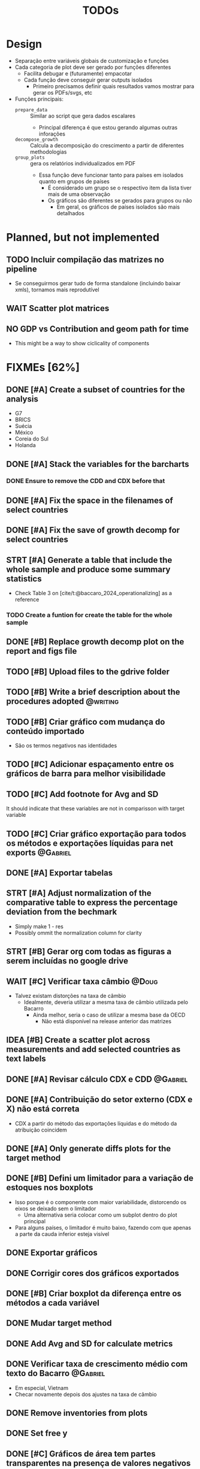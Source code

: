 #+title: TODOs
#+filetags: :IODefl:
#+category: paper
#+bibliography: ~/Org/zotero_refs.bib


* Design

- Separação entre variáveis globais de customização  e funções
- Cada categoria de plot deve ser gerado por funções diferentes
  - Facilita debugar e (futuramente) empacotar
  - Cada função deve conseguir gerar outputs isolados
    - Primeiro precisamos definir quais resultados vamos mostrar para gerar os PDFs/svgs, etc
- Funções principais:
  - =prepare_data= :: Similar ao script que gera dados escalares
    - Principal diferença é que estou gerando algumas outras inforações
  - =decompose_growth= :: Calcula a decomposição do crescimento a partir de diferentes methodologias
  - =group_plots= :: gera os relatórios individualizados em PDF
    - Essa função deve funcionar tanto para países em isolados quanto em grupos de países
      - É considerado um grupo se o respectivo item da lista tiver mais de uma observação
      - Os gráficos são diferentes se gerados para grupos ou não
        - Em geral, os gráficos de países isolados são mais detalhados



* Planned, but not implemented

** TODO Incluir compilação das matrizes no pipeline

- Se conseguirmos gerar tudo de forma standalone (incluindo baixar xmls), tornamos mais reprodutível




** WAIT Scatter plot matrices
** NO GDP vs Contribution and geom path for time

- This might be a way to show ciclicality of components



* FIXMEs [62%]


** DONE [#A] Create a subset of countries for the analysis
:PROPERTIES:
:EFFORT:   0:10
:END:

- G7
- BRICS
- Suécia
- México
- Coreia do Sul
- Holanda

** DONE [#A] Stack the variables for the barcharts
:PROPERTIES:
:EFFORT:   0:30
:END:

*** DONE Ensure to remove the CDD and CDX before that
** DONE [#A] Fix the space in the filenames of select countries
** DONE [#A] Fix the save of growth decomp for select countries
** STRT [#A] Generate a table that include the whole sample and produce some summary statistics
:PROPERTIES:
:EFFORT:   2:00
:END:

- Check Table 3 on [cite/t:@baccaro_2024_operationalizing] as a reference
*** TODO Create a funtion for create the table for the whole sample


** DONE [#B] Replace growth decomp plot on the report and figs file
SCHEDULED: <2025-05-07 Wed>

** TODO [#B] Upload files to the gdrive folder
SCHEDULED: <2025-05-07 Wed>
** TODO [#B] Write a brief description about the procedures adopted :@writing:
** TODO [#B] Criar gráfico com mudança do conteúdo importado

- São os termos negativos nas identidades


** TODO [#C] Adicionar espaçamento entre os gráficos de barra para melhor visibilidade

** TODO [#C] Add footnote for Avg and SD
It should indicate that these variables are not in comparisson with target variable
** TODO [#C] Criar gráfico exportação para todos os métodos e exportações líquidas para net exports :@Gabriel:

** DONE [#A] Exportar tabelas
SCHEDULED: <2025-05-07 Wed>
** STRT [#A] Adjust normalization of the comparative table to express the percentage deviation from the bechmark
SCHEDULED: <2025-05-07 Wed>
:PROPERTIES:
:EFFORT:   0:45
:END:

- Simply make 1 - res
- Possibly ommit the normalization column for clarity

** STRT [#B] Gerar org com todas as figuras a serem incluídas no google drive

** WAIT [#C] Verificar taxa câmbio :@Doug:

- Talvez existam distorções na taxa de câmbio
  - Idealmente, deveria utilizar a mesma taxa de câmbio utilizada pelo Bacarro
    - Ainda melhor, seria o caso de utilizar a mesma base da OECD
      - Não está disponível na release anterior das matrizes


** IDEA [#B] Create a scatter plot across measurements and add selected countries as text labels
** DONE [#A] Revisar cálculo CDX e CDD :@Gabriel:
SCHEDULED: <2025-05-05 Mon>
:PROPERTIES:
:EFFORT:   2:00
:END:
:LOGBOOK:
CLOCK: [2025-05-05 Mon 16:30]--[2025-05-05 Mon 16:33] =>  0:03
:END:



** DONE [#A] Contribuição do setor externo (CDX e X) não está correta

- CDX a partir do método das exportações líquidas e do método da atribuição coincidem

** DONE [#A] Only generate diffs plots for the target method

** DONE [#B] Defini um limitador para a variação de estoques nos boxplots

- Isso porque é o componente com maior variabilidade, distorcendo os eixos se deixado sem o limitador
  - Uma alternativa seria colocar como um subplot dentro do plot principal
- Para alguns países, o limitador é muito baixo, fazendo com que apenas a parte da cauda inferior esteja visível

** DONE Exportar gráficos

** DONE Corrigir cores dos gráficos exportados

** DONE [#B] Criar boxplot da diferença entre os métodos a cada variável
** DONE Mudar target method
** DONE Add Avg and SD for calculate metrics
** DONE Verificar taxa de crescimento médio com texto do Bacarro :@Gabriel:
- Em especial, Vietnam
- Checar novamente depois dos ajustes na taxa de câmbio

** DONE Remove inventories from plots
** DONE Set free y

** DONE [#C] Gráficos de área tem partes transparentes na presença de valores negativos
** DONE [#C] Cat the country to be displayed
* FIXME List

#+BEGIN_SRC shell :dir ./code :exports results :results raw
grep -n "FIXME" *.R | while IFS=: read -r file line comment; do
    echo "- [[file:./code/$file::${line}]][Line ${line}] :: ${comment#*FIXME}"
done
#+END_SRC

#+RESULTS:
- [[file:./code/deflate_tables.R::82]][Line 82] ::
- [[file:./code/generate_reports.R::2]][Line 2] :: : Adjust the call to compile the databse
- [[file:./code/support_functions.R::343]][Line 343] :: : Computes CDD directly instead as a residual
- [[file:./code/support_functions.R::374]][Line 374] :: : The methods that is potentially problematic is this one
- [[file:./code/support_functions.R::378]][Line 378] :: : Test if CDD + C == Total
- [[file:./code/support_functions.R::403]][Line 403] :: : Computes CDD directly instead as a residual
- [[file:./code/support_functions.R::497]][Line 497] :: : There might be some errors with the input data and with the area plot as well
- [[file:./code/support_functions.R::541]][Line 541] :: : Add GDP growth?
- [[file:./code/support_functions.R::692]][Line 692] ::  Table of import coeficients?
- [[file:./code/support_functions.R::1031]][Line 1031] :: : Increase the space between groups
- [[file:./code/support_functions.R::1180]][Line 1180] :: : Add as another table
- [[file:./code/support_functions.R::1251]][Line 1251] :: : Format the numbers
- [[file:./code/support_functions.R::1263]][Line 1263] :: : Check if there is a way to post remove the Normalize
- [[file:./code/support_functions.R::1279]][Line 1279] :: : Define a grouping scheme if countries > 1
- [[file:./code/support_functions.R::1321]][Line 1321] :: : Possible export the body only
- [[file:./code/support_functions.R::1531]][Line 1531] :: : Aparently, it is not working
- [[file:./code/tmp.R::290]][Line 290] :: : Creates a wrapper that gets from the csv subbolfolder
- [[file:./code/tmp.R::364]][Line 364] :: : Creates a wrapper that gets from the csv subbolfolder
